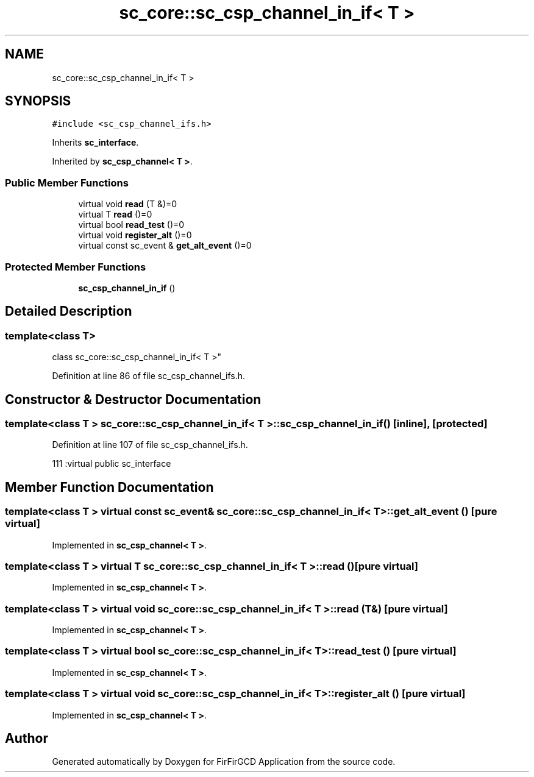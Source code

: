 .TH "sc_core::sc_csp_channel_in_if< T >" 3 "Mon Mar 20 2023" "FirFirGCD Application" \" -*- nroff -*-
.ad l
.nh
.SH NAME
sc_core::sc_csp_channel_in_if< T >
.SH SYNOPSIS
.br
.PP
.PP
\fC#include <sc_csp_channel_ifs\&.h>\fP
.PP
Inherits \fBsc_interface\fP\&.
.PP
Inherited by \fBsc_csp_channel< T >\fP\&.
.SS "Public Member Functions"

.in +1c
.ti -1c
.RI "virtual void \fBread\fP (T &)=0"
.br
.ti -1c
.RI "virtual T \fBread\fP ()=0"
.br
.ti -1c
.RI "virtual bool \fBread_test\fP ()=0"
.br
.ti -1c
.RI "virtual void \fBregister_alt\fP ()=0"
.br
.ti -1c
.RI "virtual const sc_event & \fBget_alt_event\fP ()=0"
.br
.in -1c
.SS "Protected Member Functions"

.in +1c
.ti -1c
.RI "\fBsc_csp_channel_in_if\fP ()"
.br
.in -1c
.SH "Detailed Description"
.PP 

.SS "template<class T>
.br
class sc_core::sc_csp_channel_in_if< T >"

.PP
Definition at line 86 of file sc_csp_channel_ifs\&.h\&.
.SH "Constructor & Destructor Documentation"
.PP 
.SS "template<class T > \fBsc_core::sc_csp_channel_in_if\fP< T >::\fBsc_csp_channel_in_if\fP ()\fC [inline]\fP, \fC [protected]\fP"

.PP
Definition at line 107 of file sc_csp_channel_ifs\&.h\&.
.PP
.nf
111 :virtual public sc_interface 
.fi
.SH "Member Function Documentation"
.PP 
.SS "template<class T > virtual const sc_event& \fBsc_core::sc_csp_channel_in_if\fP< T >::get_alt_event ()\fC [pure virtual]\fP"

.PP
Implemented in \fBsc_csp_channel< T >\fP\&.
.SS "template<class T > virtual T \fBsc_core::sc_csp_channel_in_if\fP< T >::read ()\fC [pure virtual]\fP"

.PP
Implemented in \fBsc_csp_channel< T >\fP\&.
.SS "template<class T > virtual void \fBsc_core::sc_csp_channel_in_if\fP< T >::read (T &)\fC [pure virtual]\fP"

.PP
Implemented in \fBsc_csp_channel< T >\fP\&.
.SS "template<class T > virtual bool \fBsc_core::sc_csp_channel_in_if\fP< T >::read_test ()\fC [pure virtual]\fP"

.PP
Implemented in \fBsc_csp_channel< T >\fP\&.
.SS "template<class T > virtual void \fBsc_core::sc_csp_channel_in_if\fP< T >::register_alt ()\fC [pure virtual]\fP"

.PP
Implemented in \fBsc_csp_channel< T >\fP\&.

.SH "Author"
.PP 
Generated automatically by Doxygen for FirFirGCD Application from the source code\&.
